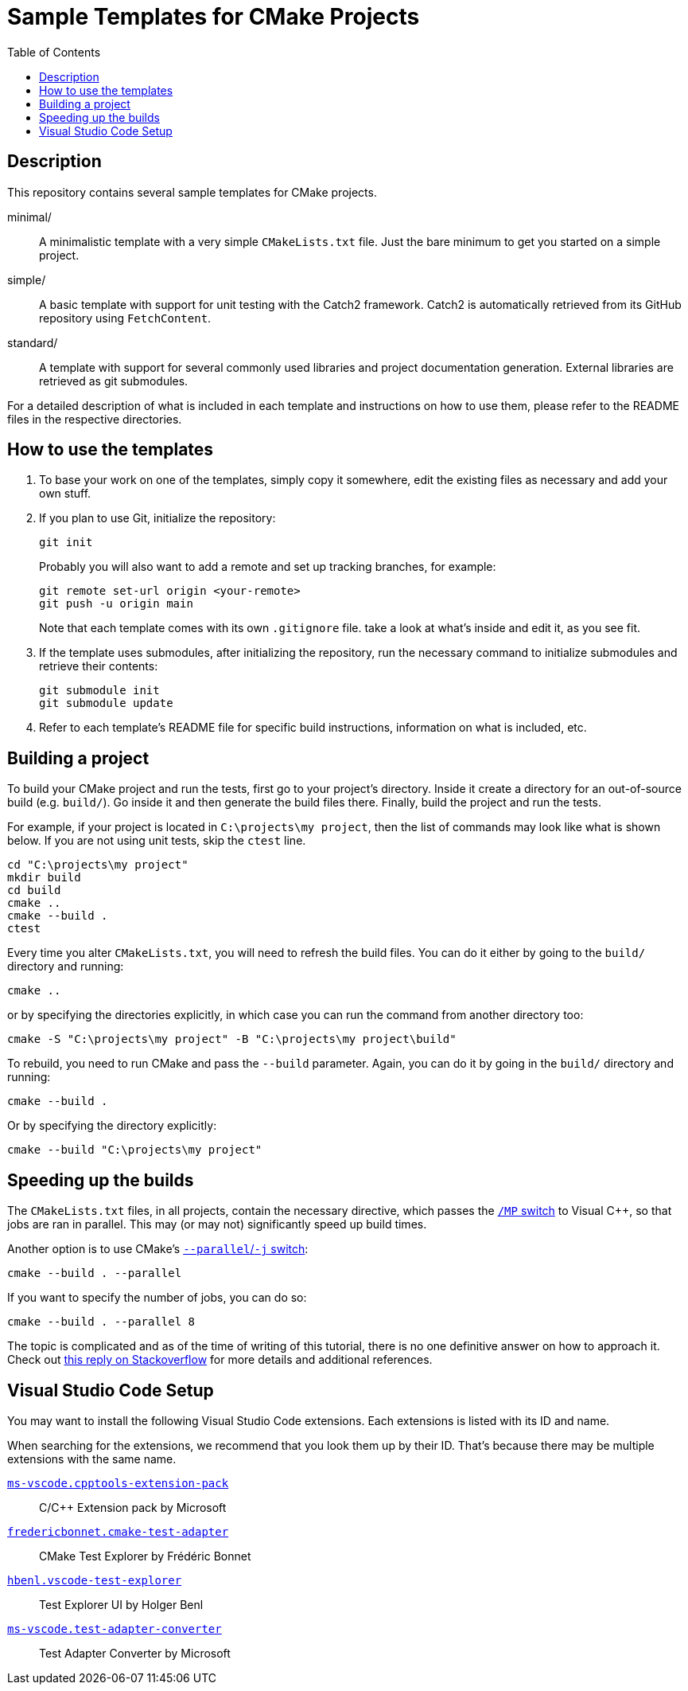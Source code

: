 = Sample Templates for CMake Projects
:source-highlighter: highlight.js
:toc:

== Description

This repository contains several sample templates for CMake projects.

minimal/::
A minimalistic template with a very simple `CMakeLists.txt` file. Just the bare minimum to get you started on a simple project.

simple/::
A basic template with support for unit testing with the Catch2 framework. Catch2 is automatically retrieved from its GitHub  repository using `FetchContent`.

standard/::
A template with support for several commonly used libraries and project documentation generation. External libraries are retrieved as git submodules.

For a detailed description of what is included in each template and instructions on how to use them, please refer to the README files in the respective directories.


== How to use the templates

1. To base your work on one of the templates, simply copy it somewhere, edit the existing files as necessary and add your own stuff.

2. If you plan to use Git, initialize the repository:
+
[source,bash]
git init
+
Probably you will also want to add a remote and set up tracking branches, for example:
+
[source,bash]
git remote set-url origin <your-remote>
git push -u origin main
+
Note that each template comes with its own `.gitignore` file. take a look at what's inside and edit it, as you see fit.

3. If the template uses submodules, after initializing the repository, run the necessary command to initialize submodules and retrieve their contents:
+
[source,bash]
git submodule init
git submodule update

4. Refer to each template's README file for specific build instructions, information on what is included, etc.


== Building a project

To build your CMake project and run the tests, first go to your project's directory. Inside it create a directory for an out-of-source build (e.g. `build/`). Go inside it and then generate the build files there. Finally, build the project and run the tests.

For example, if your project is located in `C:\projects\my project`, then the list of commands may look like what is shown below. If you are not using unit tests, skip the `ctest` line.

[source,bash]
cd "C:\projects\my project"
mkdir build
cd build
cmake ..
cmake --build .
ctest

Every time you alter `CMakeLists.txt`, you will need to refresh the build files. You can do it either by going to the `build/` directory and running:

[source,bash]
cmake ..

or by specifying the directories explicitly, in which case you can run the command from another directory too:

[source,bash]
cmake -S "C:\projects\my project" -B "C:\projects\my project\build"

To rebuild, you need to run CMake and pass the `--build` parameter. Again, you can do it by going in the `build/` directory and running:

[source,bash]
cmake --build .

Or by specifying the directory explicitly:

[source,bash]
cmake --build "C:\projects\my project"


== Speeding up the builds

The `CMakeLists.txt` files, in all projects, contain the necessary directive, which passes the https://learn.microsoft.com/en-us/cpp/build/reference/mp-build-with-multiple-processes?view=msvc-170[`/MP` switch] to Visual C++, so that jobs are ran in parallel. This may (or may not) significantly speed up build times.

Another option is to use CMake's https://cmake.org/cmake/help/latest/manual/cmake.1.html#build-tool-mode[`--parallel`/`-j` switch]:

[source,bash]
cmake --build . --parallel

If you want to specify the number of jobs, you can do so:

[source,bash]
cmake --build . --parallel 8

The topic is complicated and as of the time of writing of this tutorial, there is no one definitive answer on how to approach it. Check out https://stackoverflow.com/a/70102570[this reply on Stackoverflow] for more details and additional references.

== Visual Studio Code Setup

You may want to install the following Visual Studio Code extensions. Each extensions is listed with its ID and name.

When searching for the extensions, we recommend that you look them up by their ID. That's because there may be multiple extensions with the same name.

https://marketplace.visualstudio.com/items?itemName=ms-vscode.cpptools-extension-pack[`ms-vscode.cpptools-extension-pack`]::
C/C++ Extension pack by Microsoft

https://marketplace.visualstudio.com/items?itemName=fredericbonnet.cmake-test-adapter[`fredericbonnet.cmake-test-adapter`]::
CMake Test Explorer by Frédéric Bonnet

https://marketplace.visualstudio.com/items?itemName=hbenl.vscode-test-explorer[`hbenl.vscode-test-explorer`]::
Test Explorer UI by Holger Benl

https://marketplace.visualstudio.com/items?itemName=ms-vscode.test-adapter-converter[`ms-vscode.test-adapter-converter`]::
Test Adapter Converter by Microsoft